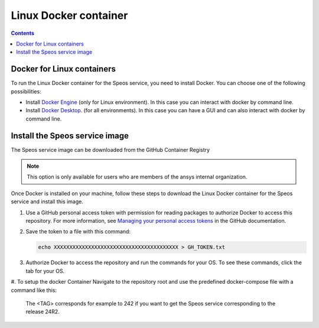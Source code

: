 .. _ref_linux_docker:

Linux Docker container
======================

.. contents::
   :backlinks: none

.. _ref_running_linux_containers:

Docker for Linux containers
---------------------------

To run the Linux Docker container for the Speos service, you need to install Docker.
You can choose one of the following possibilities:

* Install `Docker Engine <https://docs.docker.com/engine/install/>`_ (only for Linux environment).
  In this case you can interact with docker by command line.

* Install `Docker Desktop <https://docs.docker.com/desktop/install/windows-install/>`_. (for all environments).
  In this case you can have a GUI and can also interact with docker by command line.


Install the Speos service image
-------------------------------

The Speos service image can be downloaded from the GitHub Container Registry

.. note::

   This option is only available for users who are members of the ansys internal organization.

Once Docker is installed on your machine, follow these steps to download the Linux Docker
container for the Speos service and install this image.

#. Use a GitHub personal access token with permission for reading packages to authorize Docker
   to access this repository. For more information, see `Managing your personal access tokens
   <https://docs.github.com/en/authentication/keeping-your-account-and-data-secure/managing-your-personal-access-tokens>`_
   in the GitHub documentation.

#. Save the token to a file with this command:

   .. code-block:: bash

       echo XXXXXXXXXXXXXXXXXXXXXXXXXXXXXXXXXXXXXXXX > GH_TOKEN.txt

#. Authorize Docker to access the repository and run the commands for your OS. To see these commands, click the tab for your OS.

   .. tab-set::

       .. tab-item:: Linux/Mac

           .. code-block:: bash

               export GH_USERNAME=<my-github-username>
               cat GH_TOKEN.txt | docker login ghcr.io -u $GH_USERNAME --password-stdin

       .. tab-item:: Powershell

           .. code-block:: pwsh

               $env:GH_USERNAME=<my-github-username>
               cat GH_TOKEN.txt | docker login ghcr.io -u $env:GH_USERNAME --password-stdin

       .. tab-item:: Windows CMD

           .. code-block:: bash

               SET GH_USERNAME=<my-github-username>
               type GH_TOKEN.txt | docker login ghcr.io -u %GH_USERNAME% --password-stdin


#. To setup the docker Container Navigate to the repository root and use the predefined docker-compose file with a
command like this:
   .. tab-set::

      .. tab-item:: Linux/Mac
         .. code-block:: bash
            export LICENSE_SERVER="1055@XXX.XXX.XXX.XXX"
            docker-compose up -d

      .. tab-item:: Powershell
         .. code-block:: pwsh
            $env:LICENSE_SERVER="1055@XXX.XXX.XXX.XXX"
            docker-compose up -d

      .. tab-item:: Windows CMD
         .. code-block:: bash
            set LICENSE_SERVER="1055@XXX.XXX.XXX.XXX"
            docker-compose up -d

   The <TAG> corresponds for example to 242 if you want to get the Speos service corresponding to the release 24R2.


.. START - Include the common text for launching the service from a Docker container

.. jinja:: linux_containers
   :file: getting_started/docker/common_docker.jinja
   :header_update_levels:

.. END - Include the common text for launching the service from a Docker container

.. button-ref:: index
    :ref-type: doc
    :color: primary
    :shadow:
    :expand:

    Go to Docker containers

.. button-ref:: ../index
    :ref-type: doc
    :color: primary
    :shadow:
    :expand:

    Go to Getting started